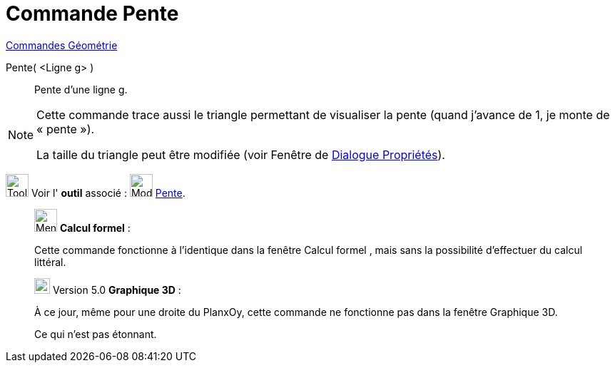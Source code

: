 = Commande Pente
:page-en: commands/Slope
ifdef::env-github[:imagesdir: /fr/modules/ROOT/assets/images]

xref:commands/Commandes_Géométrie.adoc[Commandes Géométrie] 

Pente( <Ligne g> )::
  Pente d’une ligne g.

[NOTE]
====

Cette commande trace aussi le triangle permettant de visualiser la pente (quand j’avance de 1, je monte de
« pente »).

La taille du triangle peut être modifiée (voir Fenêtre de xref:/Dialogue_Propriétés.adoc[Dialogue
Propriétés]).

====

image:Tool_tool.png[Tool tool.png,width=32,height=32] Voir l' *outil* associé : image:32px-Mode_slope.svg.png[Mode
slope.svg,width=32,height=32] xref:/tools/Pente.adoc[Pente].

____________________________________________________________

image:32px-Menu_view_cas.svg.png[Menu view cas.svg,width=32,height=32] *Calcul formel* :

Cette commande fonctionne à l'identique dans la fenêtre Calcul formel , mais sans la possibilité d'effectuer du calcul
littéral.
____________________________________________________________


________________________________________________________________

image:View-graphics3DNOT.png[View-graphics3DNOT.png,width=22,height=22] Version 5.0 *Graphique 3D* :

À ce jour, même pour une droite du PlanxOy, cette commande ne fonctionne pas dans la fenêtre Graphique 3D.

Ce qui n'est pas étonnant.
